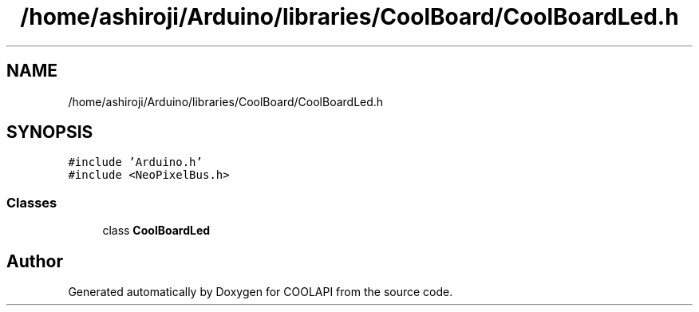 .TH "/home/ashiroji/Arduino/libraries/CoolBoard/CoolBoardLed.h" 3 "Tue Jun 27 2017" "COOLAPI" \" -*- nroff -*-
.ad l
.nh
.SH NAME
/home/ashiroji/Arduino/libraries/CoolBoard/CoolBoardLed.h
.SH SYNOPSIS
.br
.PP
\fC#include 'Arduino\&.h'\fP
.br
\fC#include <NeoPixelBus\&.h>\fP
.br

.SS "Classes"

.in +1c
.ti -1c
.RI "class \fBCoolBoardLed\fP"
.br
.in -1c
.SH "Author"
.PP 
Generated automatically by Doxygen for COOLAPI from the source code\&.
